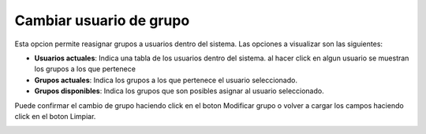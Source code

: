 Cambiar usuario de grupo
========================

Esta opcion permite reasignar grupos a usuarios dentro del sistema. Las opciones a visualizar son las siguientes:

- **Usuarios actuales**: Indica una tabla de los usuarios dentro del sistema. al hacer click en algun usuario se muestran los grupos a los que pertenece
- **Grupos actuales**: Indica los grupos a los que pertenece el usuario seleccionado.
- **Grupos disponibles**: Indica los grupos que son posibles asignar al usuario seleccionado.


Puede confirmar el cambio de grupo haciendo click en el boton Modificar grupo o volver a cargar los campos haciendo click en el boton Limpiar.

.. image:: ../_static/director.2.png
